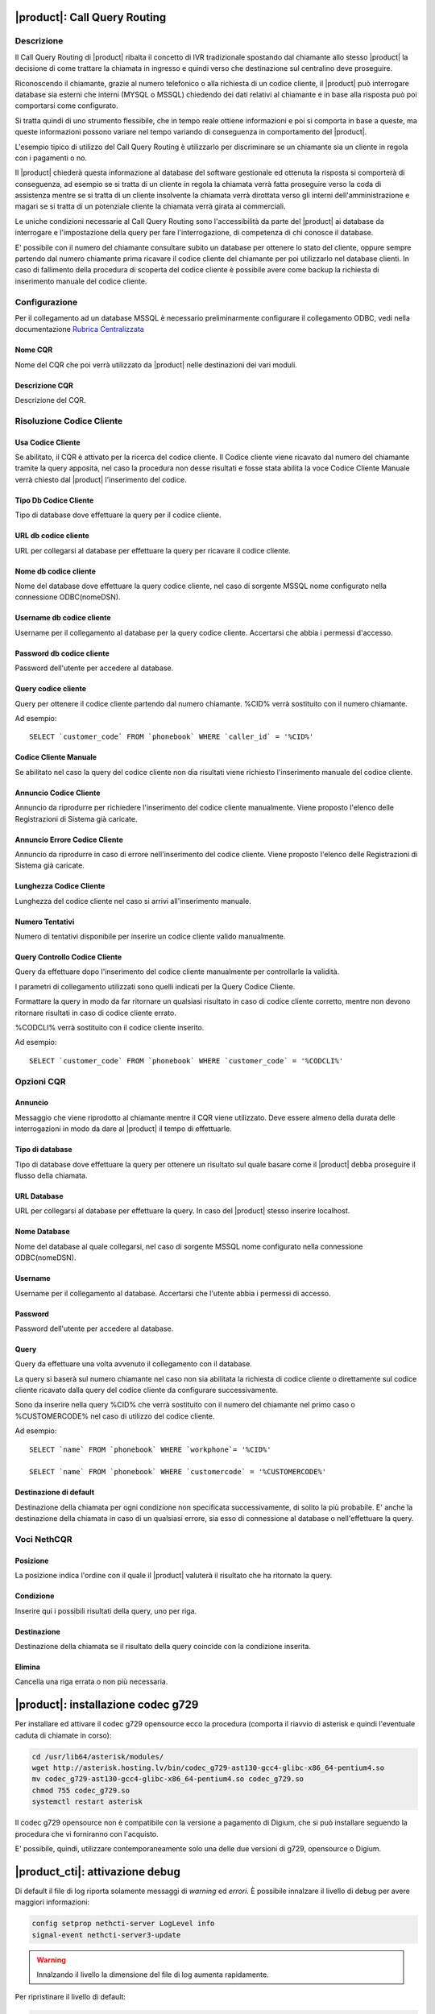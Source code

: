 |product|: Call Query Routing
=============================

Descrizione
-----------

Il Call Query Routing di |product| ribalta il concetto di IVR tradizionale spostando dal chiamante allo stesso |product| la decisione di come trattare la chiamata in ingresso e quindi verso che destinazione sul centralino deve proseguire.

Riconoscendo il chiamante, grazie al numero telefonico o alla richiesta di un codice cliente, il |product| può interrogare database sia esterni che interni (MYSQL o MSSQL) chiedendo dei dati relativi al chiamante e in base alla risposta può poi comportarsi come configurato.

Si tratta quindi di uno strumento flessibile, che in tempo reale ottiene informazioni e poi si comporta in base a queste, ma queste informazioni possono variare nel tempo variando di conseguenza in comportamento del |product|.

L'esempio tipico di utilizzo del Call Query Routing è utilizzarlo per discriminare se un chiamante sia un cliente in regola con i pagamenti o no.

Il |product| chiederà questa informazione al database del software gestionale ed ottenuta la risposta si comporterà di conseguenza, ad esempio se si tratta di un cliente in regola la chiamata verrà fatta proseguire verso la coda di assistenza mentre se si tratta di un cliente insolvente la chiamata verrà dirottata verso gli interni dell'amministrazione e magari se si tratta di un potenziale cliente la chiamata verrà girata ai commerciali.

Le uniche condizioni necessarie al Call Query Routing sono l'accessibilità da parte del |product| ai database da interrogare e l'impostazione della query per fare l'interrogazione, di competenza di chi conosce il database.

E' possibile con il numero del chiamante consultare subito un database per ottenere lo stato del cliente, oppure sempre partendo dal numero chiamante prima ricavare il codice cliente del chiamante per poi utilizzarlo nel database clienti. In caso di fallimento della procedura di scoperta del codice cliente è possibile avere come backup la richiesta di inserimento manuale del codice cliente.

Configurazione
--------------

Per il collegamento ad un database MSSQL è necessario preliminarmente configurare il collegamento ODBC, vedi nella documentazione `Rubrica Centralizzata <http://nethserver.docs.nethesis.it/it/latest/phonebook-mysql.html#configurazione-odbc>`_


Nome CQR
~~~~~~~~

Nome del CQR che poi verrà utilizzato da |product| nelle destinazioni dei vari moduli.

Descrizione CQR
~~~~~~~~~~~~~~~

Descrizione del CQR.

Risoluzione Codice Cliente
--------------------------

Usa Codice Cliente
~~~~~~~~~~~~~~~~~~

Se abilitato, il CQR è attivato per la ricerca del codice cliente. Il Codice cliente viene ricavato dal numero del chiamante tramite la query apposita, nel caso la procedura non desse risultati e fosse stata abilita la voce Codice Cliente Manuale verrà chiesto dal |product| l'inserimento del codice.

Tipo Db Codice Cliente
~~~~~~~~~~~~~~~~~~~~~~

Tipo di database dove effettuare la query per il codice cliente.

URL db codice cliente
~~~~~~~~~~~~~~~~~~~~~

URL per collegarsi al database per effettuare la query per ricavare il codice cliente.

Nome db codice cliente
~~~~~~~~~~~~~~~~~~~~~~

Nome del database dove effettuare la query codice cliente, nel caso di sorgente MSSQL nome configurato nella connessione ODBC(nomeDSN).

Username db codice cliente
~~~~~~~~~~~~~~~~~~~~~~~~~~

Username per il collegamento al database per la query codice cliente.
Accertarsi che abbia i permessi d'accesso.

Password db codice cliente
~~~~~~~~~~~~~~~~~~~~~~~~~~

Password dell'utente per accedere al database.

Query codice cliente
~~~~~~~~~~~~~~~~~~~~

Query per ottenere il codice cliente partendo dal numero chiamante.
%CID% verrà sostituito con il numero chiamante.

Ad esempio: 

::

  SELECT `customer_code` FROM `phonebook` WHERE `caller_id` = '%CID%'


Codice Cliente Manuale
~~~~~~~~~~~~~~~~~~~~~~

Se abilitato nel caso la query del codice cliente non dia risultati viene richiesto l'inserimento manuale del codice cliente.

Annuncio Codice Cliente
~~~~~~~~~~~~~~~~~~~~~~~

Annuncio da riprodurre per richiedere l'inserimento del codice cliente manualmente. Viene proposto l'elenco delle Registrazioni di Sistema già caricate.

Annuncio Errore Codice Cliente
~~~~~~~~~~~~~~~~~~~~~~~~~~~~~~

Annuncio da riprodurre in caso di errore nell'inserimento del codice cliente. Viene proposto l'elenco delle Registrazioni di Sistema già caricate.

Lunghezza Codice Cliente
~~~~~~~~~~~~~~~~~~~~~~~~

Lunghezza del codice cliente nel caso si arrivi all'inserimento manuale.

Numero Tentativi
~~~~~~~~~~~~~~~~

Numero di tentativi disponibile per inserire un codice cliente valido manualmente.

Query Controllo Codice Cliente
~~~~~~~~~~~~~~~~~~~~~~~~~~~~~~

Query da effettuare dopo l'inserimento del codice cliente manualmente per controllarle la validità.

I parametri di collegamento utilizzati sono quelli indicati per la Query Codice Cliente.

Formattare la query in modo da far ritornare un qualsiasi risultato in caso di codice cliente corretto, mentre non devono ritornare risultati in caso di codice cliente errato.

%CODCLI% verrà sostituito con il codice cliente inserito.

Ad esempio: 

::
  
  SELECT `customer_code` FROM `phonebook` WHERE `customer_code` = '%CODCLI%'

Opzioni CQR
-----------

Annuncio
~~~~~~~~

Messaggio che viene riprodotto al chiamante mentre il CQR viene utilizzato. Deve essere almeno della durata delle interrogazioni in modo da dare al |product| il tempo di effettuarle.

Tipo di database
~~~~~~~~~~~~~~~~

Tipo di database dove effettuare la query per ottenere un risultato sul quale basare come il |product| debba proseguire il flusso della chiamata.

URL Database
~~~~~~~~~~~~~

URL per collegarsi al database per effettuare la query. In caso del |product| stesso inserire localhost.

Nome Database
~~~~~~~~~~~~~

Nome del database al quale collegarsi, nel caso di sorgente MSSQL nome configurato nella connessione ODBC(nomeDSN).

Username
~~~~~~~~

Username per il collegamento al database. Accertarsi che l'utente abbia i permessi di accesso.

Password
~~~~~~~~

Password dell'utente per accedere al database.

Query
~~~~~

Query da effettuare una volta avvenuto il collegamento con il database.

La query si baserà sul numero chiamante nel caso non sia abilitata la richiesta di codice cliente o direttamente sul codice cliente ricavato dalla query del codice cliente da configurare successivamente.

Sono da inserire nella query %CID% che verrà sostituito con il numero del chiamante nel primo caso o %CUSTOMERCODE% nel caso di utilizzo del codice cliente.

Ad esempio: 

::

  SELECT `name` FROM `phonebook` WHERE `workphone`= '%CID%'  
  
  SELECT `name` FROM `phonebook` WHERE `customercode` = '%CUSTOMERCODE%'

Destinazione di default
~~~~~~~~~~~~~~~~~~~~~~~

Destinazione della chiamata per ogni condizione non specificata successivamente, di solito la più probabile. E' anche la destinazione della chiamata in caso di un qualsiasi errore, sia esso di connessione al database o nell'effettuare la query.

Voci NethCQR
------------

Posizione
~~~~~~~~~

La posizione indica l'ordine con il quale il |product| valuterà il risultato che ha ritornato la query.

Condizione
~~~~~~~~~~

Inserire qui i possibili risultati della query, uno per riga.

Destinazione
~~~~~~~~~~~~

Destinazione della chiamata se il risultato della query coincide con la condizione inserita.

Elimina
~~~~~~~

Cancella una riga errata o non più necessaria.


|product|: installazione codec g729
===================================

Per installare ed attivare il codec g729 opensource ecco la procedura (comporta il riavvio di asterisk e quindi l'eventuale caduta di chiamate in corso):

.. code-block:: bash

  cd /usr/lib64/asterisk/modules/
  wget http://asterisk.hosting.lv/bin/codec_g729-ast130-gcc4-glibc-x86_64-pentium4.so
  mv codec_g729-ast130-gcc4-glibc-x86_64-pentium4.so codec_g729.so
  chmod 755 codec_g729.so
  systemctl restart asterisk

Il codec g729 opensource non è compatibile con la versione a pagamento di Digium, che si può installare seguendo la procedura che vi forniranno con l'acquisto.

E' possibile, quindi, utilizzare contemporaneamente solo una delle due versioni di g729, opensource o Digium.


|product_cti|: attivazione debug
================================

Di default il file di log riporta solamente messaggi di *warning* ed *errori*.
È possibile innalzare il livello di debug per avere maggiori informazioni:

.. code-block:: bash

  config setprop nethcti-server LogLevel info
  signal-event nethcti-server3-update

.. warning::
  Innalzando il livello la dimensione del file di log aumenta rapidamente.

Per ripristinare il livello di default:

.. code-block:: bash

  config setprop nethcti-server LogLevel warn
  signal-event nethcti-server3-update


|product_cti|: disattivazione della modalità di Click2Call automatico
=====================================================================

Necessità di sollevare la cornetta telefonica.

In alcuni scenari potrebbe essere utile disattivare la funzionalità, ad esempio nel caso in cui
il centralino telefonico è in cloud ed i telefoni siano in LAN dietro NAT. Per disattivare:

.. code-block:: bash

  config setprop nethcti-server AutoC2C disabled
  signal-event nethcti-server3-update

Per ripristinare il valore di default:

.. code-block:: bash

  config setprop nethcti-server AutoC2C enabled
  signal-event nethcti-server3-update


|product_cti|: utilizzo di un server chat esterno
=================================================

È possibile configurare un server chat presente su un'altra macchina:

.. code-block:: bash

  config setprop nethcti-server JabberUrl <BOSH_URL>
  signal-event nethcti-server3-update

Per esempio:

.. code-block:: bash

  config setprop nethcti-server JabberUrl https://nethserver.mydomain.it/http-bind
  signal-event nethcti-server3-update

Per ripristinare il default:

.. code-block:: bash

  config setprop nethcti-server JabberUrl ""
  signal-event nethcti-server3-update

.. note::
  Il server chat specificato deve supportare `XMPP <https://en.wikipedia.org/wiki/XMPP>`_ su protocollo `BOSH <https://en.wikipedia.org/wiki/BOSH_(protocol)>`_.
  `NethServer <http://docs.nethserver.org/it/v7/chat.html>`_ lo supporta di default.


|product_cti|: configurazione di un prefisso telefonico
=======================================================

È possibile configurare un prefisso telefonico per qualsiasi chiamata:

.. code-block:: bash

  config setprop nethcti-server Prefix <PREFISSO>
  signal-event nethcti-server3-update


Per ripristinare il default:

.. code-block:: bash

  config setprop nethcti-server Prefix ""
  signal-event nethcti-server3-update


|product_cti|: configurazione Softphone WebRTC
==============================================

Il softphone WebRTC utilizza il `Gateway Janus <https://github.com/meetecho/janus-gateway>`_
installato direttamente nel centralino telefonico.

Janus-gateway può operare in tre differenti modalità di NAT:

1. STUN (default)
2. ICE
3. 1:1 (NAT)

Per la configurazione del NAT e delle opzioni, sono disponibili quattro proprietà sotto la
chiave *janus-gateway* del database di configurazione:

1. NatMode: <stun|ice|1:1>
2. StunServer: indirizzo del server STUN da usare. Il default è *stun1.l.google.com*. Viene ignorato se la modalità non è STUN
3. StunPort: porta del server STUN. Il default è 19302. Viene ignorato se la modalità non è STUN
4. PublicIP: è l'indirizzo IP pubblico del server su cui è in esecuzione janus-gateway. Viene ignorato se la modalità non è 1:1

In alcuni scenari d'utilizzo l'audio delle telefonate potrebbe non funzionare e conseguentemente le chiamate
vengono terminate automaticamente dal centralino dopo un certo intervallo temporale. In questi casi
è necessario configurare correttamente il WebRTC in base all'architettura di rete utilizzata.

*Esempio*

Nel caso si utilizzi un centralino in cloud dietro NAT, è necessario configurare il WebRTC come segue:

.. code-block:: bash

  config setprop janus-gateway NatMode 1:1
  config setprop janus-gateway PublicIP <DOMAIN OR PUBLIC IP>
  signal-event nethserver-janus-update
